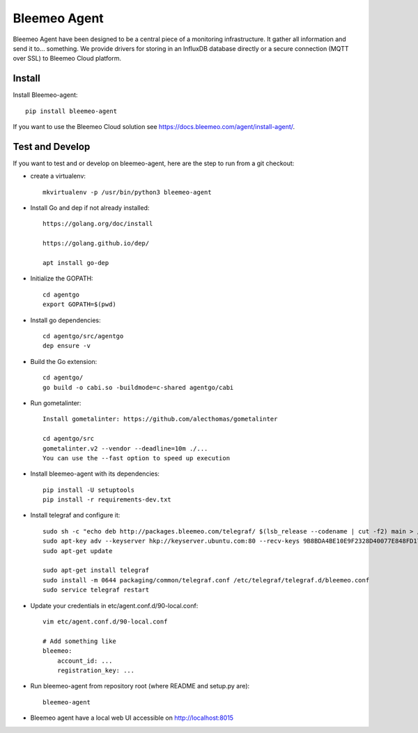 Bleemeo Agent
=============

Bleemeo Agent have been designed to be a central piece of
a monitoring infrastructure. It gather all information and
send it to... something. We provide drivers for storing in
an InfluxDB database directly or a secure connection (MQTT over SSL) to
Bleemeo Cloud platform.


Install
-------

Install Bleemeo-agent::

    pip install bleemeo-agent

If you want to use the Bleemeo Cloud solution see https://docs.bleemeo.com/agent/install-agent/.

Test and Develop
----------------

If you want to test and or develop on bleemeo-agent, here are the step to run from a git checkout:

* create a virtualenv::

    mkvirtualenv -p /usr/bin/python3 bleemeo-agent

* Install Go and dep if not already installed::

    https://golang.org/doc/install

    https://golang.github.io/dep/

    apt install go-dep

* Initialize the GOPATH::

    cd agentgo
    export GOPATH=$(pwd)

* Install go dependencies::

    cd agentgo/src/agentgo
    dep ensure -v

* Build the Go extension::

    cd agentgo/
    go build -o cabi.so -buildmode=c-shared agentgo/cabi

* Run gometalinter::

    Install gometalinter: https://github.com/alecthomas/gometalinter

    cd agentgo/src
    gometalinter.v2 --vendor --deadline=10m ./...
    You can use the --fast option to speed up execution

* Install bleemeo-agent with its dependencies::

    pip install -U setuptools
    pip install -r requirements-dev.txt

* Install telegraf and configure it::

    sudo sh -c "echo deb http://packages.bleemeo.com/telegraf/ $(lsb_release --codename | cut -f2) main > /etc/apt/sources.list.d/bleemeo-telegraf.list"
    sudo apt-key adv --keyserver hkp://keyserver.ubuntu.com:80 --recv-keys 9B8BDA4BE10E9F2328D40077E848FD17FC23F27E
    sudo apt-get update

    sudo apt-get install telegraf
    sudo install -m 0644 packaging/common/telegraf.conf /etc/telegraf/telegraf.d/bleemeo.conf
    sudo service telegraf restart

* Update your credentials in etc/agent.conf.d/90-local.conf::

    vim etc/agent.conf.d/90-local.conf

    # Add something like
    bleemeo:
        account_id: ...
        registration_key: ...

* Run bleemeo-agent from repository root (where README and setup.py are)::

    bleemeo-agent

* Bleemeo agent have a local web UI accessible on http://localhost:8015
